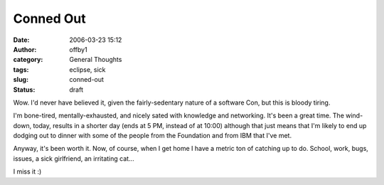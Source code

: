 Conned Out
##########
:date: 2006-03-23 15:12
:author: offby1
:category: General Thoughts
:tags: eclipse, sick
:slug: conned-out
:status: draft

Wow. I'd never have believed it, given the fairly-sedentary nature of a
software Con, but this is bloody tiring.

I'm bone-tired, mentally-exhausted, and nicely sated with knowledge and
networking. It's been a great time. The wind-down, today, results in a
shorter day (ends at 5 PM, instead of at 10:00) although that just means
that I'm likely to end up dodging out to dinner with some of the people
from the Foundation and from IBM that I've met.

Anyway, it's been worth it. Now, of course, when I get home I have a
metric ton of catching up to do. School, work, bugs, issues, a sick
girlfriend, an irritating cat...

I miss it :)
